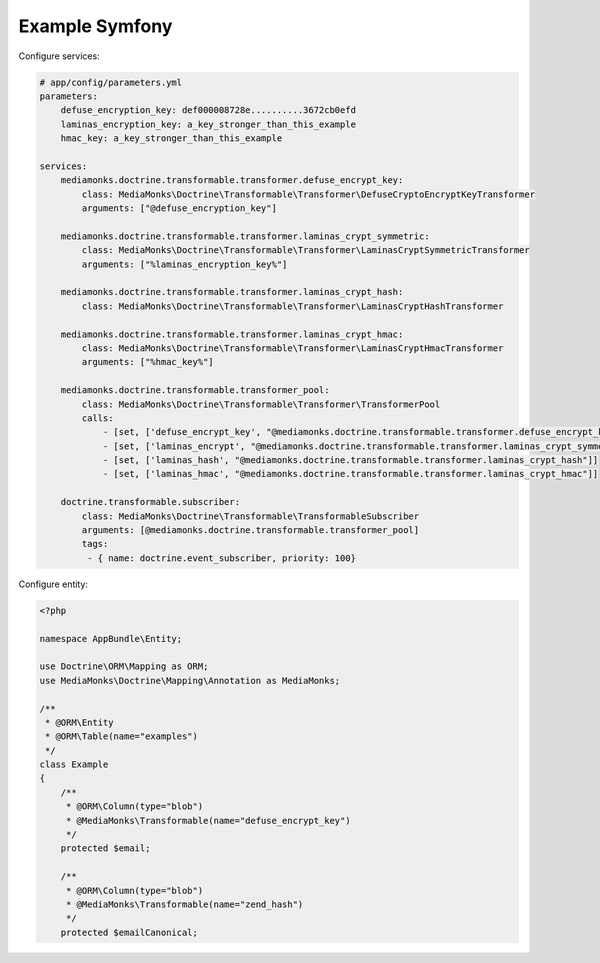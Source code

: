 Example Symfony
===============

Configure services:

.. code-block:: yaml

    # app/config/parameters.yml
    parameters:
        defuse_encryption_key: def000008728e..........3672cb0efd
        laminas_encryption_key: a_key_stronger_than_this_example
        hmac_key: a_key_stronger_than_this_example

    services:
        mediamonks.doctrine.transformable.transformer.defuse_encrypt_key:
            class: MediaMonks\Doctrine\Transformable\Transformer\DefuseCryptoEncryptKeyTransformer
            arguments: ["@defuse_encryption_key"]

        mediamonks.doctrine.transformable.transformer.laminas_crypt_symmetric:
            class: MediaMonks\Doctrine\Transformable\Transformer\LaminasCryptSymmetricTransformer
            arguments: ["%laminas_encryption_key%"]

        mediamonks.doctrine.transformable.transformer.laminas_crypt_hash:
            class: MediaMonks\Doctrine\Transformable\Transformer\LaminasCryptHashTransformer

        mediamonks.doctrine.transformable.transformer.laminas_crypt_hmac:
            class: MediaMonks\Doctrine\Transformable\Transformer\LaminasCryptHmacTransformer
            arguments: ["%hmac_key%"]

        mediamonks.doctrine.transformable.transformer_pool:
            class: MediaMonks\Doctrine\Transformable\Transformer\TransformerPool
            calls:
                - [set, ['defuse_encrypt_key', "@mediamonks.doctrine.transformable.transformer.defuse_encrypt_key"]]
                - [set, ['laminas_encrypt', "@mediamonks.doctrine.transformable.transformer.laminas_crypt_symmetric"]]
                - [set, ['laminas_hash', "@mediamonks.doctrine.transformable.transformer.laminas_crypt_hash"]]
                - [set, ['laminas_hmac', "@mediamonks.doctrine.transformable.transformer.laminas_crypt_hmac"]]

        doctrine.transformable.subscriber:
            class: MediaMonks\Doctrine\Transformable\TransformableSubscriber
            arguments: [@mediamonks.doctrine.transformable.transformer_pool]
            tags:
             - { name: doctrine.event_subscriber, priority: 100}

Configure entity:

.. code-block:: php

    <?php

    namespace AppBundle\Entity;

    use Doctrine\ORM\Mapping as ORM;
    use MediaMonks\Doctrine\Mapping\Annotation as MediaMonks;

    /**
     * @ORM\Entity
     * @ORM\Table(name="examples")
     */
    class Example
    {
        /**
         * @ORM\Column(type="blob")
         * @MediaMonks\Transformable(name="defuse_encrypt_key")
         */
        protected $email;

        /**
         * @ORM\Column(type="blob")
         * @MediaMonks\Transformable(name="zend_hash")
         */
        protected $emailCanonical;
